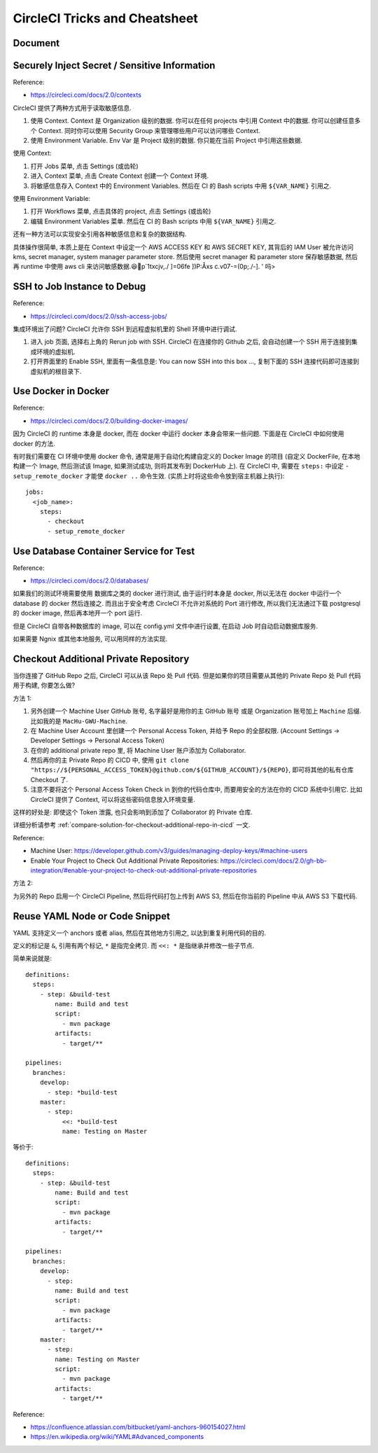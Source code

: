 .. _circleci-tricks-and-cheatsheet:

CircleCI Tricks and Cheatsheet
==============================================================================


Document
------------------------------------------------------------------------------



Securely Inject Secret / Sensitive Information
------------------------------------------------------------------------------

Reference:

- https://circleci.com/docs/2.0/contexts

CircleCI 提供了两种方式用于读取敏感信息.

1. 使用 Context. Context 是 Organization 级别的数据. 你可以在任何 projects 中引用 Context 中的数据. 你可以创建任意多个 Context. 同时你可以使用 Security Group 来管理哪些用户可以访问哪些 Context.
2. 使用 Environment Variable. Env Var 是 Project 级别的数据. 你只能在当前 Project 中引用这些数据.

使用 Context:

1. 打开 Jobs 菜单, 点击 Settings (或齿轮)
2. 进入 Context 菜单, 点击 Create Context 创建一个 Context 环境.
3. 将敏感信息存入 Context 中的 Environment Variables. 然后在 CI 的 Bash scripts 中用 ``${VAR_NAME}`` 引用之.

使用 Environment Variable:

1. 打开 Workflows 菜单, 点击具体的 project, 点击 Settings (或齿轮)
2. 编辑 Environment Variables 菜单. 然后在 CI 的 Bash scripts 中用 ``${VAR_NAME}`` 引用之.

还有一种方法可以实现安全引用各种敏感信息和复杂的数据结构.

具体操作很简单, 本质上是在 Context 中设定一个 AWS ACCESS KEY 和 AWS SECRET KEY, 其背后的 IAM User 被允许访问 kms, secret manager, system manager parameter store. 然后使用 secret manager 和 parameter store 保存敏感数据, 然后再 runtime 中使用 aws cli 来访问敏感数据.😆🤣p`1txcjv,./
]\=06fe
]\)P:Åxs    c.v07-=(0p;./-].
' 吗>


SSH to Job Instance to Debug
------------------------------------------------------------------------------

Reference:

- https://circleci.com/docs/2.0/ssh-access-jobs/

集成环境出了问题? CircleCI 允许你 SSH 到远程虚拟机里的 Shell 环境中进行调试.

1. 进入 job 页面, 选择右上角的 Rerun job with SSH. CircleCI 在连接你的 Github 之后, 会自动创建一个 SSH 用于连接到集成环境的虚拟机.
2. 打开界面里的 Enable SSH, 里面有一条信息是: You can now SSH into this box ..., 复制下面的 SSH 连接代码即可连接到虚拟机的根目录下.


Use Docker in Docker
------------------------------------------------------------------------------

Reference:

- https://circleci.com/docs/2.0/building-docker-images/

因为 CircleCI 的 runtime 本身是 docker, 而在 docker 中运行 docker 本身会带来一些问题. 下面是在 CircleCI 中如何使用 docker 的方法.

有时我们需要在 CI 环境中使用 docker 命令, 通常是用于自动化构建自定义的 Docker Image 的项目 (自定义 DockerFile, 在本地构建一个 Image, 然后测试该 Image, 如果测试成功, 则将其发布到 DockerHub 上). 在 CircleCI 中, 需要在 ``steps:`` 中设定 ``- setup_remote_docker`` 才能使 ``docker ..`` 命令生效. (实质上时将这些命令放到宿主机器上执行)::

    jobs:
      <job_name>:
        steps:
          - checkout
          - setup_remote_docker


Use Database Container Service for Test
------------------------------------------------------------------------------

Reference:

- https://circleci.com/docs/2.0/databases/

如果我们的测试环境需要使用 数据库之类的 docker 进行测试, 由于运行时本身是 docker, 所以无法在 docker 中运行一个 database 的 docker 然后连接之. 而且出于安全考虑 CircleCI 不允许对系统的 Port 进行修改, 所以我们无法通过下载 postgresql 的 docker image, 然后再本地开一个 port 运行.

但是 CircleCI 自带各种数据库的 image, 可以在 config.yml 文件中进行设置, 在启动 Job 时自动启动数据库服务.

如果需要 Ngnix 或其他本地服务, 可以用同样的方法实现.


Checkout Additional Private Repository
------------------------------------------------------------------------------

当你连接了 GitHub Repo 之后, CircleCI 可以从该 Repo 处 Pull 代码. 但是如果你的项目需要从其他的 Private Repo 处 Pull 代码用于构建, 你要怎么做?

方法 1:

1. 另外创建一个 Machine User GitHub 账号, 名字最好是用你的主 GitHub 账号 或是 Organization 账号加上 ``Machine`` 后缀. 比如我的是 ``MacHu-GWU-Machine``.
2. 在 Machine User Account 里创建一个 Personal Access Token, 并给予 Repo 的全部权限. (Account Settings -> Developer Settings -> Personal Access Token)
3. 在你的 additional private repo 里, 将 Machine User 账户添加为 Collaborator.
4. 然后再你的主 Private Repo 的 CICD 中, 使用 ``git clone "https://${PERSONAL_ACCESS_TOKEN}@github.com/${GITHUB_ACCOUNT}/${REPO}``, 即可将其他的私有仓库 Checkout 了.
5. 注意不要将这个 Personal Access Token Check in 到你的代码仓库中, 而要用安全的方法在你的 CICD 系统中引用它. 比如 CircleCI 提供了 Context, 可以将这些密码信息放入环境变量.

这样的好处是: 即使这个 Token 泄露, 也只会影响到添加了 Collaborator 的 Private 仓库.

详细分析请参考 :ref:`compare-solution-for-checkout-additional-repo-in-cicd` 一文.

Reference:

- Machine User: https://developer.github.com/v3/guides/managing-deploy-keys/#machine-users
- Enable Your Project to Check Out Additional Private Repositories: https://circleci.com/docs/2.0/gh-bb-integration/#enable-your-project-to-check-out-additional-private-repositories

方法 2:

为另外的 Repo 启用一个 CircleCI Pipeline, 然后将代码打包上传到 AWS S3, 然后在你当前的 Pipeline 中从 AWS S3 下载代码.


Reuse YAML Node or Code Snippet
------------------------------------------------------------------------------

YAML 支持定义一个 anchors 或者 alias, 然后在其他地方引用之, 以达到重复利用代码的目的.

定义的标记是 ``&``, 引用有两个标记, ``*`` 是指完全拷贝. 而 ``<<: *`` 是指继承并修改一些子节点.

简单来说就是::

    definitions:
      steps:
        - step: &build-test
            name: Build and test
            script:
              - mvn package
            artifacts:
              - target/**

    pipelines:
      branches:
        develop:
          - step: *build-test
        master:
          - step:
              <<: *build-test
              name: Testing on Master


等价于::

    definitions:
      steps:
        - step: &build-test
            name: Build and test
            script:
              - mvn package
            artifacts:
              - target/**

    pipelines:
      branches:
        develop:
          - step:
            name: Build and test
            script:
              - mvn package
            artifacts:
              - target/**
        master:
          - step:
            name: Testing on Master
            script:
              - mvn package
            artifacts:
              - target/**


Reference:

- https://confluence.atlassian.com/bitbucket/yaml-anchors-960154027.html
- https://en.wikipedia.org/wiki/YAML#Advanced_components
